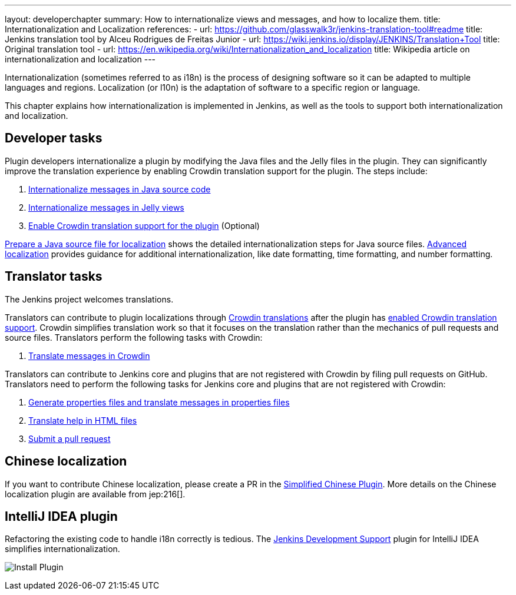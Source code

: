 ---
layout: developerchapter
summary: How to internationalize views and messages, and how to localize them.
title: Internationalization and Localization
references:
- url: https://github.com/glasswalk3r/jenkins-translation-tool#readme
  title: Jenkins translation tool by Alceu Rodrigues de Freitas Junior
- url: https://wiki.jenkins.io/display/JENKINS/Translation+Tool
  title: Original translation tool
- url: https://en.wikipedia.org/wiki/Internationalization_and_localization
  title: Wikipedia article on internationalization and localization
---

Internationalization (sometimes referred to as i18n) is the process of designing software so it can be adapted to multiple languages and regions.
Localization (or l10n) is the adaptation of software to a specific region or language.

This chapter explains how internationalization is implemented in Jenkins, as well as the tools to support both internationalization and localization.

== Developer tasks

Plugin developers internationalize a plugin by modifying the Java files and the Jelly files in the plugin.
They can significantly improve the translation experience by enabling Crowdin translation support for the plugin.
The steps include:

. link:/doc/developer/internationalization/i18n-source-code/[Internationalize messages in Java source code]
. link:/doc/developer/internationalization/i18n-jelly-views/[Internationalize messages in Jelly views]
. link:/doc/developer/crowdin/translating-plugins/[Enable Crowdin translation support for the plugin] (Optional)

link:/doc/developer/internationalization/prepare-a-java-source-file/[Prepare a Java source file for localization] shows the detailed internationalization steps for Java source files.
link:/doc/developer/internationalization/advanced-localization/[Advanced localization] provides guidance for additional internationalization, like date formatting, time formatting, and number formatting.

== Translator tasks

The Jenkins project welcomes translations.

Translators can contribute to plugin localizations through link:https://crowdin.jenkins.io/[Crowdin translations] after the plugin has link:/doc/developer/crowdin/translating-plugins/[enabled Crowdin translation support].
Crowdin simplifies translation work so that it focuses on the translation rather than the mechanics of pull requests and source files.
Translators perform the following tasks with Crowdin:

. link:/doc/developer/crowdin/translating-plugins/[Translate messages in Crowdin]

Translators can contribute to Jenkins core and plugins that are not registered with Crowdin by filing pull requests on GitHub.
Translators need to perform the following tasks for Jenkins core and plugins that are not registered with Crowdin:

. link:/doc/developer/internationalization/translate-a-properties-file/[Generate properties files and translate messages in properties files]
. link:/doc/developer/internationalization/translate-a-help-file/[Translate help in HTML files]
. link:https://docs.github.com/en/pull-requests/collaborating-with-pull-requests/proposing-changes-to-your-work-with-pull-requests/creating-a-pull-request[Submit a pull request]

== Chinese localization

If you want to contribute Chinese localization, please create a PR in the link:https://github.com/jenkinsci/localization-zh-cn-plugin[Simplified Chinese Plugin].
More details on the Chinese localization plugin are available from jep:216[].

== IntelliJ IDEA plugin

Refactoring the existing code to handle i18n correctly is tedious.
The link:https://plugins.jetbrains.com/plugin/1885-jenkins-development-support[Jenkins Development Support] plugin for IntelliJ IDEA simplifies internationalization.

image:/images/developer/internationalization-and-localization/download_jenkins_dev_support.png[Install Plugin]

// == Stapler plugin for NetBeans
//
// See
// https://github.com/stapler/netbeans-stapler-plugin[NetBeans
// plugin for Stapler] for details.
